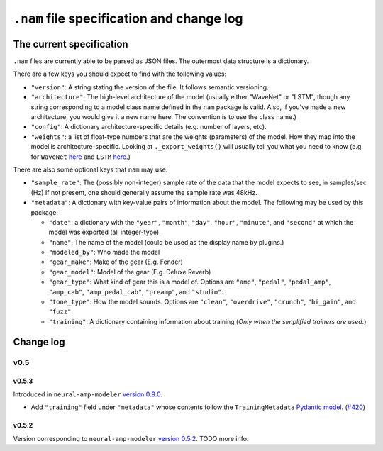 ``.nam`` file specification and change log
==========================================

The current specification
-------------------------

``.nam`` files are currently able to be parsed as JSON files. The outermost data 
structure is a dictionary.

There are a few keys you should expect to find with the following values:

* ``"version"``: A string stating the version of the file. It follows semantic
  versioning.
* ``"architecture"``: The high-level architecture of the model (usually either 
  "WaveNet" or "LSTM", though any string corresponding to a model class name 
  defined in the ``nam`` package is valid. Also, if you've made a new 
  architecture, you would give it a new name here. The convention is to use the 
  class name.)
* ``"config"``: A dictionary architecture-specific details (e.g. number of 
  layers, etc).
* ``"weights"``: a list of float-type numbers that are the weights (parameters) 
  of the model. How they map into the model is architecture-specific. Looking at
  ``._export_weights()`` will usually tell you what you need to know (e.g. for 
  ``WaveNet`` 
  `here <https://github.com/sdatkinson/neural-amp-modeler/blob/cb100787af4b16764ac94a2edf9bcf7dc5ae59a7/nam/models/wavenet.py#L428>`_ 
  and ``LSTM`` 
  `here <https://github.com/sdatkinson/neural-amp-modeler/blob/cb100787af4b16764ac94a2edf9bcf7dc5ae59a7/nam/models/recurrent.py#L317>`_.)

There are also some optional keys that ``nam`` may use:

* ``"sample_rate"``: The (possibly non-integer) sample rate of the data that the
  model expects to see, in samples/sec (Hz) If not present, one should generally
  assume the sample rate was 48kHz.
* ``"metadata"``: A dictionary with key-value pairs of information about the 
  model. The following may be used by this package:

  * ``"date"``: a dictionary with the ``"year"``, ``"month"``, ``"day"``, 
    ``"hour"``, ``"minute"``, and ``"second"`` at which the model was exported 
    (all integer-type).
  * ``"name"``: The name of the model (could be used as the display name by plugins.)
  * ``"modeled_by"``: Who made the model
  * ``"gear_make"``: Make of the gear (E.g. Fender)
  * ``"gear_model"``: Model of the gear (E.g. Deluxe Reverb)
  * ``"gear_type"``: What kind of gear this is a model of. Options are 
    ``"amp"``, ``"pedal"``, ``"pedal_amp"``, ``"amp_cab"``, ``"amp_pedal_cab"``,
    ``"preamp"``, and ``"studio"``.
  * ``"tone_type"``: How the model sounds. Options are ``"clean"``, 
    ``"overdrive"``, ``"crunch"``, ``"hi_gain"``, and ``"fuzz"``.
  * ``"training"``: A dictionary containing information about training (*Only 
    when the simplified trainers are used.*)


Change log
----------

v0.5
^^^^

v0.5.3
""""""

Introduced in ``neural-amp-modeler`` `version 0.9.0 <https://github.com/sdatkinson/neural-amp-modeler/releases/tag/v0.9.0>`_.

* Add ``"training"`` field under ``"metadata"`` whose contents follow the
  ``TrainingMetadata`` 
  `Pydantic model <https://github.com/sdatkinson/neural-amp-modeler/blob/cb100787af4b16764ac94a2edf9bcf7dc5ae59a7/nam/train/metadata.py#L84>`_. (`#420 <https://github.com/sdatkinson/neural-amp-modeler/pull/420>`_)

v0.5.2
""""""

Version corresponding to ``neural-amp-modeler`` 
`version 0.5.2 <https://github.com/sdatkinson/neural-amp-modeler/releases/tag/v0.5.2>`_.
TODO more info.
